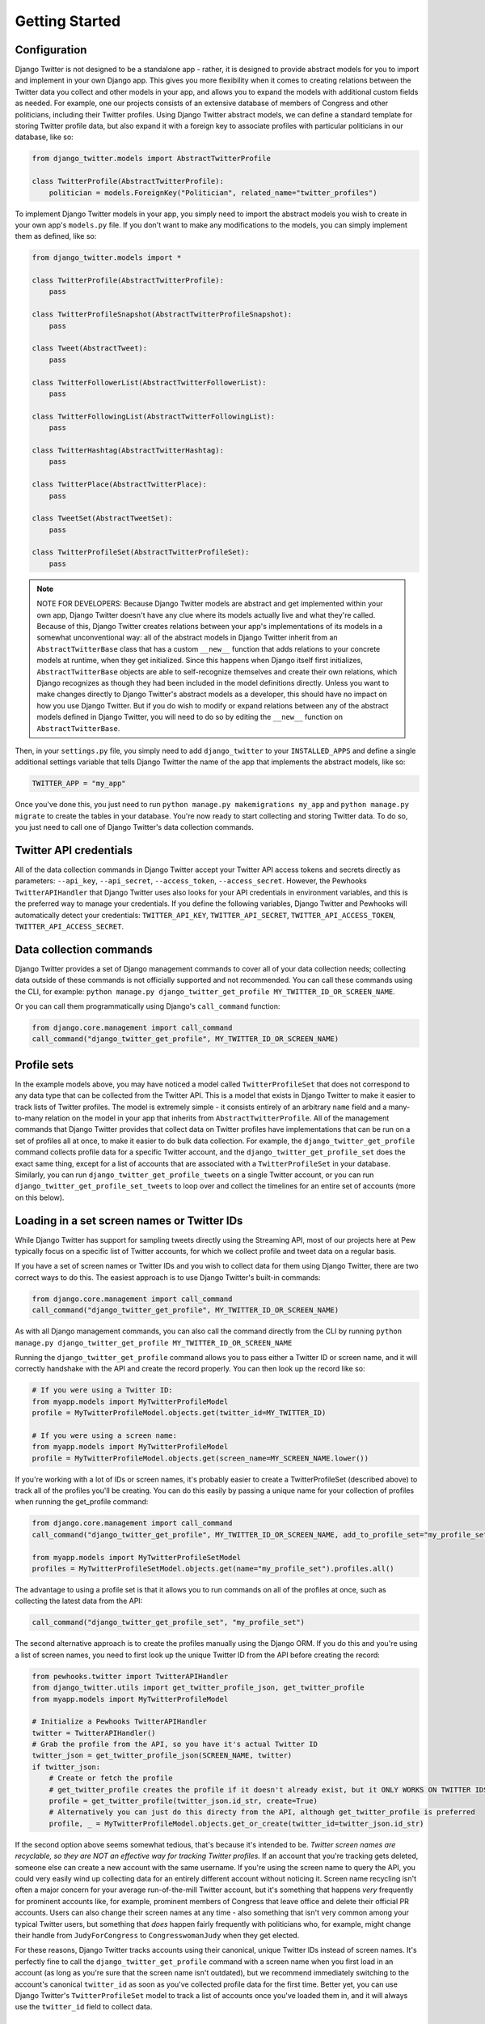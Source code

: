 *************************************
Getting Started
*************************************

Configuration
~~~~~~~~~~~~~

Django Twitter is not designed to be a standalone app - rather, it is
designed to provide abstract models for you to import and implement in
your own Django app. This gives you more flexibility when it comes to
creating relations between the Twitter data you collect and other models
in your app, and allows you to expand the models with additional custom
fields as needed. For example, one our projects consists of an extensive
database of members of Congress and other politicians, including their
Twitter profiles. Using Django Twitter abstract models, we can define a
standard template for storing Twitter profile data, but also expand it
with a foreign key to associate profiles with particular politicians in
our database, like so:

.. code:: python

    from django_twitter.models import AbstractTwitterProfile

    class TwitterProfile(AbstractTwitterProfile):
        politician = models.ForeignKey("Politician", related_name="twitter_profiles")

To implement Django Twitter models in your app, you simply need to
import the abstract models you wish to create in your own app's
``models.py`` file. If you don't want to make any modifications to the
models, you can simply implement them as defined, like so:

.. code:: python

    from django_twitter.models import *

    class TwitterProfile(AbstractTwitterProfile):
        pass

    class TwitterProfileSnapshot(AbstractTwitterProfileSnapshot):
        pass

    class Tweet(AbstractTweet):
        pass

    class TwitterFollowerList(AbstractTwitterFollowerList):
        pass

    class TwitterFollowingList(AbstractTwitterFollowingList):
        pass

    class TwitterHashtag(AbstractTwitterHashtag):
        pass

    class TwitterPlace(AbstractTwitterPlace):
        pass

    class TweetSet(AbstractTweetSet):
        pass

    class TwitterProfileSet(AbstractTwitterProfileSet):
        pass

.. note ::
    NOTE FOR DEVELOPERS: Because Django Twitter models are abstract
    and get implemented within your own app, Django Twitter doesn't have
    any clue where its models actually live and what they're called.
    Because of this, Django Twitter creates relations between your app's
    implementations of its models in a somewhat unconventional way: all
    of the abstract models in Django Twitter inherit from an
    ``AbstractTwitterBase`` class that has a custom ``__new__`` function
    that adds relations to your concrete models at runtime, when they
    get initialized. Since this happens when Django itself first
    initializes, ``AbstractTwitterBase`` objects are able to
    self-recognize themselves and create their own relations, which
    Django recognizes as though they had been included in the model
    definitions directly. Unless you want to make changes directly to
    Django Twitter's abstract models as a developer, this should have no
    impact on how you use Django Twitter. But if you do wish to modify
    or expand relations between any of the abstract models defined in
    Django Twitter, you will need to do so by editing the ``__new__``
    function on ``AbstractTwitterBase``.

Then, in your ``settings.py`` file, you simply need to add
``django_twitter`` to your ``INSTALLED_APPS`` and define a single
additional settings variable that tells Django Twitter the name of the
app that implements the abstract models, like so:

.. code:: python

    TWITTER_APP = "my_app"

Once you've done this, you just need to run
``python manage.py makemigrations my_app`` and
``python manage.py migrate`` to create the tables in your database.
You're now ready to start collecting and storing Twitter data. To do so,
you just need to call one of Django Twitter's data collection commands.

Twitter API credentials
~~~~~~~~~~~~~~~~~~~~~~~

All of the data collection commands in Django Twitter accept your
Twitter API access tokens and secrets directly as parameters:
``--api_key``, ``--api_secret``, ``--access_token``,
``--access_secret``. However, the Pewhooks ``TwitterAPIHandler`` that
Django Twitter uses also looks for your API credentials in environment
variables, and this is the preferred way to manage your credentials. If
you define the following variables, Django Twitter and Pewhooks will
automatically detect your credentials: ``TWITTER_API_KEY``,
``TWITTER_API_SECRET``, ``TWITTER_API_ACCESS_TOKEN``,
``TWITTER_API_ACCESS_SECRET``.

Data collection commands
~~~~~~~~~~~~~~~~~~~~~~~~

Django Twitter provides a set of Django management commands to cover all
of your data collection needs; collecting data outside of these commands
is not officially supported and not recommended. You can call these
commands using the CLI, for example:
``python manage.py django_twitter_get_profile MY_TWITTER_ID_OR_SCREEN_NAME``.

Or you can call them programmatically using Django's ``call_command``
function:

.. code:: python

    from django.core.management import call_command
    call_command("django_twitter_get_profile", MY_TWITTER_ID_OR_SCREEN_NAME)

Profile sets
~~~~~~~~~~~~

In the example models above, you may have noticed a model called
``TwitterProfileSet`` that does not correspond to any data type that can
be collected from the Twitter API. This is a model that exists in Django
Twitter to make it easier to track lists of Twitter profiles. The model
is extremely simple - it consists entirely of an arbitrary ``name``
field and a many-to-many relation on the model in your app that inherits
from ``AbstractTwitterProfile``. All of the management commands that
Django Twitter provides that collect data on Twitter profiles have
implementations that can be run on a set of profiles all at once, to
make it easier to do bulk data collection. For example, the
``django_twitter_get_profile`` command collects profile data for a
specific Twitter account, and the ``django_twitter_get_profile_set``
does the exact same thing, except for a list of accounts that are
associated with a ``TwitterProfileSet`` in your database. Similarly, you
can run ``django_twitter_get_profile_tweets`` on a single Twitter
account, or you can run ``django_twitter_get_profile_set_tweets`` to
loop over and collect the timelines for an entire set of accounts (more
on this below).

Loading in a set screen names or Twitter IDs
~~~~~~~~~~~~~~~~~~~~~~~~~~~~~~~~~~~~~~~~~~~~

While Django Twitter has support for sampling tweets directly using the
Streaming API, most of our projects here at Pew typically focus on a
specific list of Twitter accounts, for which we collect profile and
tweet data on a regular basis.

If you have a set of screen names or Twitter IDs and you wish to collect
data for them using Django Twitter, there are two correct ways to do
this. The easiest approach is to use Django Twitter's built-in commands:

.. code:: python


    from django.core.management import call_command
    call_command("django_twitter_get_profile", MY_TWITTER_ID_OR_SCREEN_NAME)

As with all Django management commands, you can also call the command
directly from the CLI by running
``python manage.py django_twitter_get_profile MY_TWITTER_ID_OR_SCREEN_NAME``

Running the ``django_twitter_get_profile`` command allows you to pass
either a Twitter ID or screen name, and it will correctly handshake with
the API and create the record properly. You can then look up the record
like so:

.. code:: python

    # If you were using a Twitter ID:
    from myapp.models import MyTwitterProfileModel
    profile = MyTwitterProfileModel.objects.get(twitter_id=MY_TWITTER_ID)

    # If you were using a screen name:
    from myapp.models import MyTwitterProfileModel
    profile = MyTwitterProfileModel.objects.get(screen_name=MY_SCREEN_NAME.lower())

If you're working with a lot of IDs or screen names, it's probably
easier to create a TwitterProfileSet (described above) to track all of
the profiles you'll be creating. You can do this easily by passing a
unique name for your collection of profiles when running the
get\_profile command:

.. code:: python

    from django.core.management import call_command
    call_command("django_twitter_get_profile", MY_TWITTER_ID_OR_SCREEN_NAME, add_to_profile_set="my_profile_set")

    from myapp.models import MyTwitterProfileSetModel
    profiles = MyTwitterProfileSetModel.objects.get(name="my_profile_set").profiles.all()

The advantage to using a profile set is that it allows you to run
commands on all of the profiles at once, such as collecting the latest
data from the API:

.. code:: python

    call_command("django_twitter_get_profile_set", "my_profile_set")

The second alternative approach is to create the profiles manually using
the Django ORM. If you do this and you're using a list of screen names,
you need to first look up the unique Twitter ID from the API before
creating the record:

.. code:: python

    from pewhooks.twitter import TwitterAPIHandler
    from django_twitter.utils import get_twitter_profile_json, get_twitter_profile
    from myapp.models import MyTwitterProfileModel

    # Initialize a Pewhooks TwitterAPIHandler
    twitter = TwitterAPIHandler()
    # Grab the profile from the API, so you have it's actual Twitter ID
    twitter_json = get_twitter_profile_json(SCREEN_NAME, twitter)
    if twitter_json:
        # Create or fetch the profile
        # get_twitter_profile creates the profile if it doesn't already exist, but it ONLY WORKS ON TWITTER IDS
        profile = get_twitter_profile(twitter_json.id_str, create=True)
        # Alternatively you can just do this directy from the API, although get_twitter_profile is preferred
        profile, _ = MyTwitterProfileModel.objects.get_or_create(twitter_id=twitter_json.id_str)

If the second option above seems somewhat tedious, that's because it's
intended to be. *Twitter screen names are recyclable, so they are NOT an
effective way for tracking Twitter profiles.* If an account that you're
tracking gets deleted, someone else can create a new account with the
same username. If you're using the screen name to query the API, you
could very easily wind up collecting data for an entirely different
account without noticing it. Screen name recycling isn't often a major
concern for your average run-of-the-mill Twitter account, but it's
something that happens *very* frequently for prominent accounts like,
for example, prominent members of Congress that leave office and delete
their official PR accounts. Users can also change their screen names at
any time - also something that isn't very common among your typical
Twitter users, but something that *does* happen fairly frequently with
politicians who, for example, might change their handle from
``JudyForCongress`` to ``CongresswomanJudy`` when they get elected.

For these reasons, Django Twitter tracks accounts using their canonical,
unique Twitter IDs instead of screen names. It's perfectly fine to call
the ``django_twitter_get_profile`` command with a screen name when you
first load in an account (as long as you're sure that the screen name
isn't outdated), but we recommend immediately switching to the account's
canonical ``twitter_id`` as soon as you've collected profile data for
the first time. Better yet, you can use Django Twitter's
``TwitterProfileSet`` model to track a list of accounts once you've
loaded them in, and it will always use the ``twitter_id`` field to
collect data.

Checking accounts with Django Verifications
~~~~~~~~~~~~~~~~~~~~~~~~~~~~~~~~~~~~~~~~~~~

If you're loading in a list of accounts from an external data source,
you might not have any choice but to use screen names - unfortunately,
the practice of using Twitter IDs instead of screen names is not as
common as it should be, so sometimes screen names are all you have. If
that's the case, it's possible that some of the screen names in your
list have already been recycled before you even start your data
collection, so it's good practice to take a look at the profile data you
get back from the API after you first load in a set of accounts, to make
sure that each account is actually, for example, a politician, and not a
spam bot that snatched up a politician's old username.

To help with this endeavor, it can be useful to also install Django
Verifications, which provides a lightweight interface for verifying the
accuracy of important records in your database. We use Django
Verifications in concert with Django Twitter to manually review and
confirm Twitter profiles that we *think* belong to politicians. Every
time we start tracking an account and link it to a politician in our
database (using a foreign key that we added to our implementation of the
``AbstractTwitterProfile`` model), Django Verifications queues it up for
manual review. To do this, we simply have to install
``django_verifications`` by adding it to your ``INSTALLED_APPS`` in
``settings.py``, define a few extra fields in your Twitter profile
model's ``Meta`` attributes, and have your model inherit from
``django_verifications.models.VerifiedModel`` as well as
``django_twitter.models.AbstractTwitterProfile``, like so:

.. code:: python

        
    from django_twitter.models import AbstractTwitterProfile
    from django_verifications.models import VerifiedModel

    class TwitterProfile(AbstractTwitterProfile, VerifiedModel):
        politician = models.ForeignKey("Politician", related_name="twitter_profiles")
        class Meta(object):
            unique_together = ("twitter_id", "politician")
            fields_to_verify = ["politician"]
            verification_filters = [{"politician__isnull": False}]

Checking accounts with Django Twitter's built-in utilities
~~~~~~~~~~~~~~~~~~~~~~~~~~~~~~~~~~~~~~~~~~~~~~~~~~~~~~~~~~

Even if you don't want to go to the trouble of setting up Django
Verifications, it can still be a good idea to spot-check your data using
some of Django Twitter's utility functions. Often, when screen names are
recycled and claimed by a new account, the new account is distinctively
different than the prior owner (e.g. a politician's old handle getting
picked up by a spam bot that constantly tweets about bitcoin) - so we
can sometimes find bad accounts simply by looking for unusual content.
Given a QuerySet of profiles, Django Twitter has two functions that
calculate the average similarity of each profile against all others,
using either the profiles' descriptions, or a sample of recent tweets.
Here, Justin Bieber easily stands out in comparison to our Pew Research
Center accounts:

.. code:: python

    from django_twitter.utils import identify_unusual_profiles_by_descriptions
    most_similar, most_unique = identify_unusual_profiles_by_descriptions(profiles)
    # >>> most_unique
    #   twitter_id     snapshots__description  avg_cosine
    # 5   27260086  JUSTICE the album out now    0.163522

    from django_twitter.utils import identify_unusual_profiles_by_tweet_text
    most_similar, most_unique = identify_unusual_profiles_by_tweet_text(profiles)
    # >>> most_unique
    #    twitter_id                                         tweet_text  avg_cosine
    # 10   27260086  RT @MIAFestival: LINEUP ALERT!\nJustin Bieber,...    0.508597

Profile snapshots
~~~~~~~~~~~~~~~~~

Since profile attributes (e.g. screen names, descriptions) and profile
stats (e.g. follower counts) can change over time, Django Twitter stores
all of that mutable data in "snapshots" that represent what a profile
looked like at a particular point in time. Every time you collect data
on a profile - by running one of Django Twitter's data collection
commands like ``django_twitter_get_profile`` - a new record will be
created in your app's snapshot model that inherits from
``AbstractTwitterProfileSnapshot``. Snapshots are associated with their
profile through the ``snapshots`` relation:

.. code:: python

    profile = MyTwitterProfileModel.objects.get(twitter_id="12345")
    profile.snapshots.all()

And, for convenience, the most recent snapshot is also made available
directly through the ``most_recent_snapshot`` foreign key, updated each
time a new snapshot is collected:

.. code:: python

    profile.most_recent_snapshot

Followers and followings lists
~~~~~~~~~~~~~~~~~~~~~~~~~~~~~~

In a similar vein, Django Twitter also stores data on profiles'
followers and followings ("friends") in separate lists every time they
are collected from the API. These lists are defined by
``AbstractTwitterFollowerList`` and ``AbstractTwitterFollowingList``.
Because collecting the follower lists for extremely popular Twitter
accounts can be a hugely time-consuming process that can span hours or
even days (during which time you could encounter errors that
accidentally stop data collection prematurely), the follower and
following list models each contain a ``start_time`` and ``finish_time``
field for tracking the period during which the list was collected. In
addition to these two fields, these list objects also contain a foreign
key to the ``profile`` for whom the list was collected, and a
many-to-many relation to ``followers`` or ``followings`` containing all
of the profiles in the list.

Since this is a somewhat complicated (albeit necessary) way to store all
of this data, the ``AbstractTwitterProfile`` model provides some
shortcut functions to grab the profile's most recent lists:

.. code:: python

    profile.current_followers()
    profile.current_follower_list()
    profile.current_followings()
    profile.current_following_list()

Error codes and historical accounts
~~~~~~~~~~~~~~~~~~~~~~~~~~~~~~~~~~~

If Django Twitter encounters an error when attempting to collect a
Twitter profile, it will store the error code in the
``twitter_error_code`` field. For example, accounts that have been
suspended will return Code 63, and accounts that have been deleted by
their owner will return Code 50. Details on specific error codes can be
found in Twitter's developer documentation:
https://developer.twitter.com/ja/docs/basics/response-codes

It can often be useful to add some custom logic to your application to
determine what to do with profiles that have started to return an error
code; for example, you may want to skip data collection for deleted
accounts, etc. Django Twitter also provides a ``historical`` boolean
field on the ``AbstractTwitterProfile`` model that can be used as a
conditional flag in your app for determining whether or not to run a
data collection command for a particular profile. Django Twitter doesn't
do anything with this field itself, it exists purely as an optional
convenience for you.

Collecting Tweets and "backfilling"
~~~~~~~~~~~~~~~~~~~~~~~~~~~~~~~~~~~

You can collect recent tweets for a profile (or a set of profiles) by
running the ``django_twitter_get_profile_tweets`` (or
``django_twitter_get_profile_set_tweets``) command. Django Twitter uses
Pewhooks and the Twitter v1 API to collect the tweets produced by an
account in reverse-chronological order, up to a maximum of that
profile's most recent ~3200 tweets. Doing this requires pagination to
iterate through a profile's tweet history, and each page consumes some
of your API quota - so it makes sense to only iterate through the full
list the first time you begin collecting a profile's tweets. Once you've
gone back as far as the API will allow, you're typically only interested
in keeping up with new tweets. To that end, Django Twitter sets a
``tweet_backfilled`` flag on each ``AbstractTwitterProfile`` object, to
track whether you've successfully collected all of the historically
available tweets for each profile. Once you have run
``django_twiter_get_profile_tweets`` on a profile and completed this
backfill process, Django Twitter will set the backfill flag to ``True``
and the next time you run that command, it will break off data
collection when it encounters a tweet that has already been previously
collected. To override this behavior, you can simply pass the
``--ignore-backfill`` flag to the command, or use the
``max_backfill_date`` or ``max_backfill_days`` parameters to specify how
far back you would like to go, and the ``--overwrite`` flag to specify
whether you want to update existing tweets with the latest API data. The
latter parameters can be useful if you would like to update tweets'
engagement stats (e.g. likes and retweets) for a short period of time
after they have been created - but don't want to unnecessarily iterate
through older tweets whose engagement is unlikely to have changed.

Checking tweet coverage
~~~~~~~~~~~~~~~~~~~~~~~

Depending on how often an account tweets, the ~3200 historical tweets
offered by the Twitter v1 API may provide you with years of data, or
just a mere week's worth. When analyzing a set of profiles together - as
we typically do - it's important to assess how far back your backfilling
attempts actually got for the profiles you want to analyze, and
determine the timeframe over which you actually have complete data.
Django Twitter has two utility functions to assist with this process.

The ``get_monthly_twitter_activity`` function takes a QuerySet of
profiles and a date range, and returns a Pandas DataFrame that contains
one row for each account, and columns that contain the total tweets that
exist in the database for that account in each month in your time range.
If you load this into Excel and set conditional formatting to highlight
months with low counts, it's relatively easy to tell the date ranges
that were covered by your backfilling vs. where you're missing data for
certain accounts.

.. code:: python

    from django_twitter.utils import get_monthly_twitter_activity
    df = get_monthly_twitter_activity(
        profiles,
        START_DATE,
        max_date=END_DATE,
    )
    # >>> df.head()
    #      2020_10  2020_11  2020_12  2021_1  2021_2  2021_3  2021_4  2021_5  \
    # 8.0      0.0      0.0      0.0     1.0     0.0     0.0     3.0     5.0   
    # 0.0      0.0      0.0      0.0     0.0     0.0     0.0     0.0     1.0   
    # 3.0      1.0      0.0      0.0     0.0     0.0     0.0     0.0    11.0   
    # 1.0      0.0      0.0      0.0     0.0     0.0     0.0     0.0     0.0   
    # 6.0      0.0      0.0      0.0     0.0     0.0     0.0     6.0    38.0   
    # 
    #      2021_6   pk    screen_name          created_at                     name  
    # 8.0    39.0  1.0    pewresearch 2009-03-03 10:39:39      Pew Research Center  
    # 0.0    36.0  2.0      pewglobal 2012-09-18 12:08:41      Pew Research Global  
    # 3.0    24.0  3.0     pewmethods 2015-02-09 16:00:41     Pew Research Methods  
    # 1.0    35.0  4.0  pewjournalism 2010-02-04 09:42:57  Pew Research Journalism  
    # 6.0     2.0  5.0       facttank 2013-03-13 18:41:33   Pew Research Fact Tank 

The ``find_missing_date_ranges`` gives you a slightly different view of
your missing data, intended to highlight periods where there may be
unnatural gaps in the timeseries (i.e. due to data collection failure,
etc.) This function returns a dataframe that lists time periods longer
than ``min_consecutive_missing_dates`` where no tweets exist for a
particular account in the database.

.. code:: python

    from django_twitter.utils import find_missing_date_ranges
    results = find_missing_date_ranges(
        profiles,
        START_DATE,
        max_date=END_DATE,
        min_consecutive_missing_dates=5,
    )
    # >>> results.head()
    #     twitter_id  start_date    end_date  range
    # 3    111339670  2021-01-01  2021-06-07    157
    # 11  1262729180  2021-01-01  2021-05-27    146
    # 28    17071048  2021-01-01  2021-05-21    140
    # 0    831470472  2021-01-01  2021-05-19    138
    # 12    36462231  2021-01-01  2021-05-18    137

Streaming API
~~~~~~~~~~~~~

As an alternative to collecting tweets for specific accounts, you can also sample tweets from Twitter's streaming
API, either randomly or using a specific keyword query. Django Twitter will use multiprocessing to make sure it keeps
up with the incoming volume of tweets. The data collection processes uses a queue to fill up batches of N
tweets, and once full it then sends each batch to a dedicated process that saves the tweets to the database.
You can invoke the command like so:

.. code:: python

    # Collect a random sample
    call_command("django_twitter_collect_tweet_stream")

    # Collect a sample of tweets containing a keyword
    call_command("django_twitter_collect_tweet_stream", keyword_query="keyword")

    # Adjust the queue size and number of cores to use in multiprocessing
    call_command("django_twitter_collect_tweet_stream", num_cores=4, queue_size=100)

    # Set a limit for how long the stream should run
    call_command("django_twitter_collect_tweet_stream", limit="10 tweets")
    call_command("django_twitter_collect_tweet_stream", limit="10 minutes")
    call_command("django_twitter_collect_tweet_stream", limit="24 hours")
    call_command("django_twitter_collect_tweet_stream", limit="7 days")

    # Add all of the collected tweets to a particular tweet set
    call_command("django_twitter_collect_tweet_stream", add_to_tweet_set="my_tweet_set")

    # Add all of the profiles encountered by the stream to a profile set
    call_command("django_twitter_collect_tweet_stream", add_to_profile_set="my_profile_set")

Like the other functions, this command accepts API credential keyword arguments, but it's
preferable to configure this using your environment variables.


Exporting data
~~~~~~~~~~~~~~

Since we often conduct research on tweets as well as profile attributes,
and want to capture a representation of each tweet's authoring profile
*as it existed at the time of the tweet*, Django Twitter also provides a
handy functions for extracting a Pandas DataFrame of a profile's
snapshots over a particular timeframe. This function has support for
linear interpolation, so you can approximate and fill in gaps for days
where you didn't collect any profile data.

.. code:: python

    START_DATE = datetime.date(2021, 1, 1)
    END_DATE = datetime.date(2021, 1, 31)
    df = profile.get_snapshots(
        START_DATE,
        END_DATE,
        skip_interpolation=False
    )

You can also fetch a snapshot dataframe for multiple profiles using the
``get_twitter_profile_dataframe`` utility function:

.. code:: python

    from django_twitter.utils import get_twitter_profile_dataframe
    df = get_twitter_profile_dataframe(
        profiles, # a QuerySet of Twitter profiles
        START_DATE,
        END_DATE, 
        skip_interpolation=False
    )

A similar utility function exists for exporting a DataFrame of tweets for a specific
set of profiles. This DataFrame is easy to merge together with a profile snapshot table
from the ``get_twitter_profile_dataframe`` - the column ``profile`` in the tweets table
corresponds to the ``twitter_id`` in the profile table.

.. code:: python

    from django_twitter.utils import get_twitter_profile_dataframe
    df = get_tweet_dataframe(
        profiles, # a QuerySet of Twitter profiles
        START_DATE,
        END_DATE
    )
